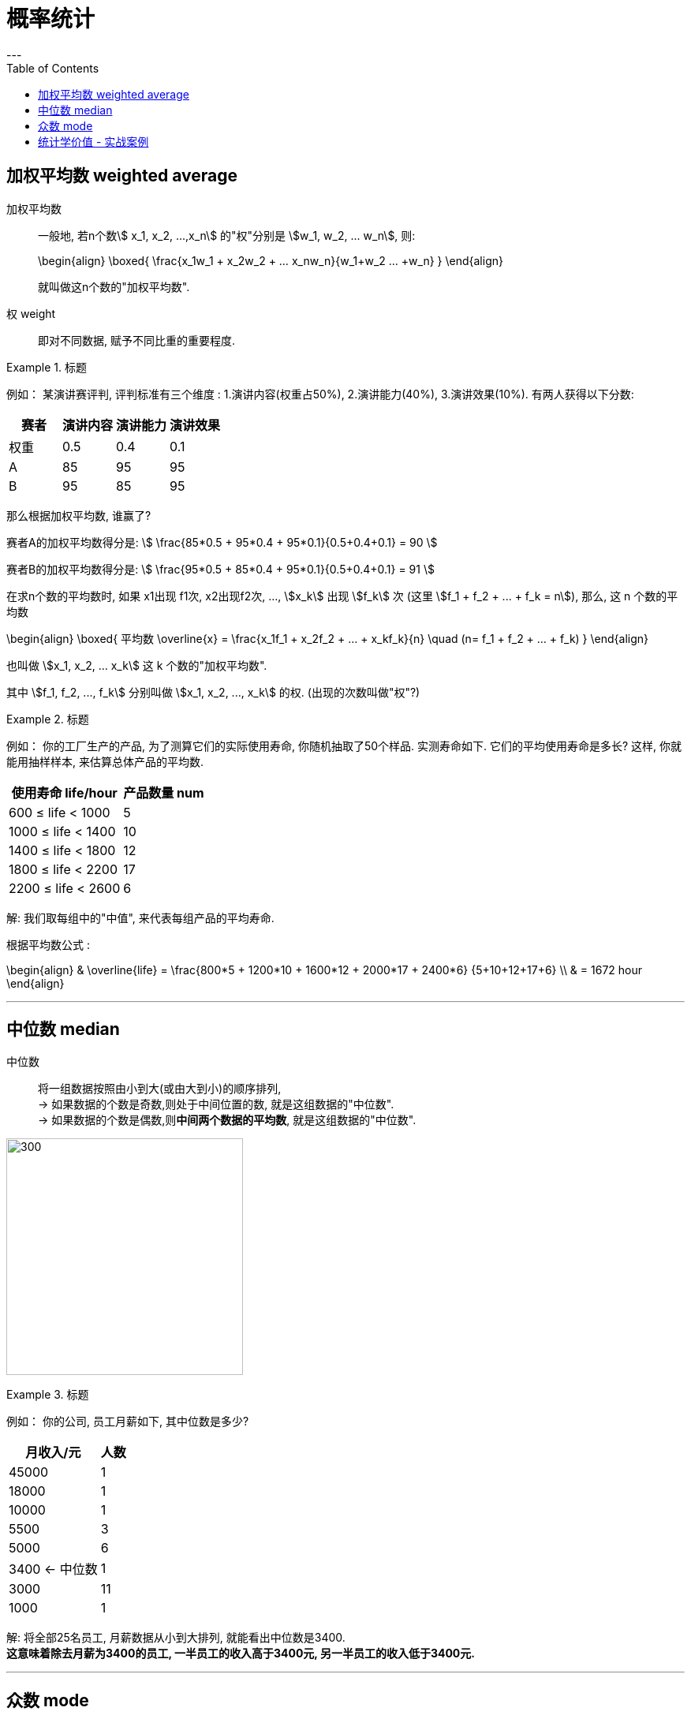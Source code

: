 
= 概率统计
:toc:
---

== 加权平均数  weighted average

加权平均数:: 一般地, 若n个数stem:[ x_1, x_2, ...,x_n] 的"权"分别是 stem:[w_1, w_2, ... w_n], 则: +
+
\begin{align}
    \boxed{
        \frac{x_1w_1 + x_2w_2 + ... +x_nw_n}{w_1+w_2+ ... +w_n}
    }
\end{align}
+
就叫做这n个数的"加权平均数".

权 weight::  即对不同数据, 赋予不同比重的重要程度.

.标题
====
例如：
某演讲赛评判, 评判标准有三个维度 : 1.演讲内容(权重占50%), 2.演讲能力(40%), 3.演讲效果(10%). 有两人获得以下分数:


|===
|赛者   | 演讲内容  | 演讲能力|演讲效果

|权重|0.5|0.4|0.1
|  A |  85|95|95
| B | 95 |85|95
|===

那么根据加权平均数, 谁赢了?

赛者A的加权平均数得分是:
stem:[ \frac{85*0.5 + 95*0.4 + 95*0.1}{0.5+0.4+0.1} = 90 ]

赛者B的加权平均数得分是:
stem:[ \frac{95*0.5 + 85*0.4 + 95*0.1}{0.5+0.4+0.1} = 91  ]
====

在求n个数的平均数时, 如果 x1出现 f1次, x2出现f2次, ..., stem:[x_k] 出现 stem:[f_k] 次 (这里  stem:[f_1 + f_2 + ... + f_k = n]), 那么, 这 n 个数的平均数

\begin{align}
\boxed{
    平均数 \overline{x} = \frac{x_1f_1 + x_2f_2 + ... + x_kf_k}{n} \quad (n= f_1 + f_2 + ... + f_k)
}
\end{align}

也叫做 stem:[x_1, x_2, ... x_k] 这 k 个数的"加权平均数".

其中 stem:[f_1, f_2, ..., f_k] 分别叫做 stem:[x_1, x_2, ..., x_k] 的权. (出现的次数叫做"权"?)

.标题
====
例如：
你的工厂生产的产品, 为了测算它们的实际使用寿命, 你随机抽取了50个样品. 实测寿命如下. 它们的平均使用寿命是多长? 这样, 你就能用抽样样本, 来估算总体产品的平均数.

[options="autowidth"]
|===
|使用寿命 life/hour |产品数量 num

| 600 ≤ life < 1000
|5

| 1000 ≤ life < 1400
|10

| 1400 ≤ life < 1800
|12

| 1800 ≤ life < 2200
|17

| 2200 ≤ life < 2600
|6
|===

解: 我们取每组中的"中值", 来代表每组产品的平均寿命.

根据平均数公式 :

\begin{align}
& \overline{life} = \frac{800*5 + 1200*10 + 1600*12 + 2000*17 + 2400*6} {5+10+12+17+6} \\
& = 1672 hour
\end{align}


====

---

== 中位数 median

中位数:: 将一组数据按照由小到大(或由大到小)的顺序排列,  +
-> 如果数据的个数是奇数,则处于中间位置的数, 就是这组数据的"中位数". +
-> 如果数据的个数是偶数,则**中间两个数据的平均数**, 就是这组数据的"中位数".


image:img_math/math_14.png[300,300]


.标题
====
例如：
你的公司, 员工月薪如下, 其中位数是多少?

[options="autowidth"]
|===
|月收入/元 |人数

|45000| 1
|18000| 1
|10000| 1
|5500| 3
|5000| 6
|3400 <- 中位数 | 1
|3000| 11
|1000| 1
|===

解: 将全部25名员工, 月薪数据从小到大排列, 就能看出中位数是3400.  +
*这意味着除去月薪为3400的员工, 一半员工的收入高于3400元, 另一半员工的收入低于3400元.*

====


---

== 众数 mode

众数:: 一组数据中, 出现次数最多的那个数据, 就称为这组数据的"众数".

"众数"意味着什么?:: *当一组数据有较多的重复数据时, *众数"能更好地反映其集中的趋势.* +
例如, 如果一家公司的员工薪水水平, 众数只有3000, 这说明这家公司中, 月薪3000元的员工人数最多. 能为你考虑入职提供参考依据.

image:img_math/math_15.png[300,300]

.标题
====
例如：
你开的店, 在一段时间内售出了某女鞋30双, 各种尺码的销售量如下表. 那个尺码的销量最大? 就是你进货的参考依据.

[options="autowidth"]
|===
|尺码 /cm |销量 /双

|22
|1

|22.5
|2

|23
|5

|23.5  <- 众数
|12

|24
|7

|24.5
|3

|25
|1
|===

====

---

== 统计学价值 - 实战案例

.标题
====
例如：你的公司, 下属销售员, 每月业绩(万元/月)如下表. 它们的平均数, 中位数, 众数, 各是多少?



====







---

https://mp.weixin.qq.com/s/BZrPeOmX5EDFmSt1CwDMQA

119




